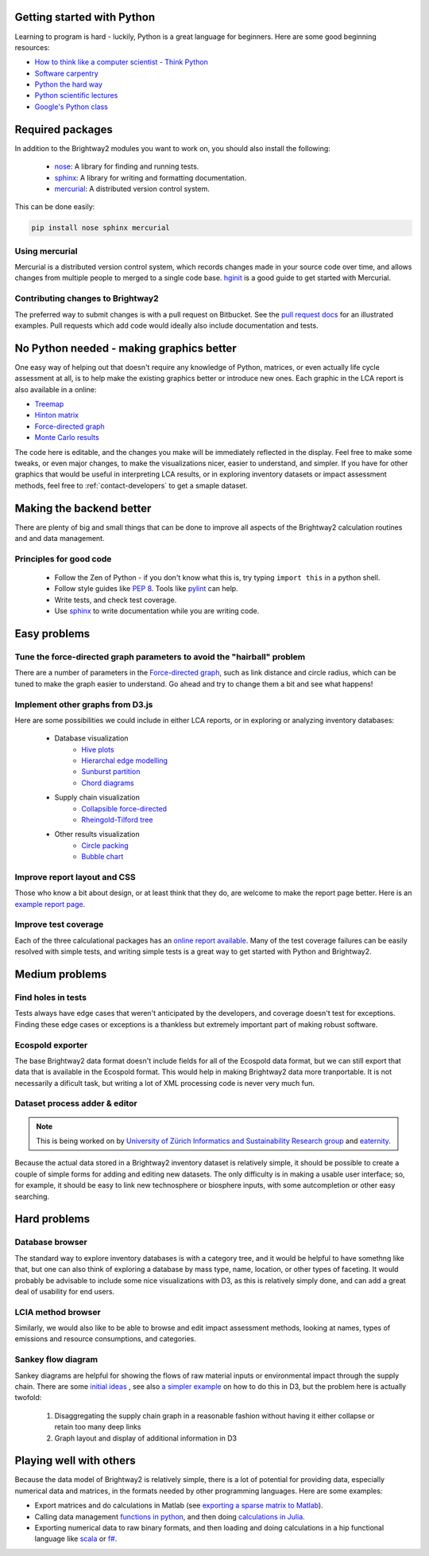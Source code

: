 Getting started with Python
===========================

Learning to program is hard - luckily, Python is a great language for beginners. Here are some good beginning resources:

* `How to think like a computer scientist - Think Python <http://www.greenteapress.com/thinkpython/>`_
* `Software carpentry <http://software-carpentry.org/4_0/python/index.html>`_
* `Python the hard way <http://learnpythonthehardway.org/>`_
* `Python scientific lectures <http://scipy-lectures.github.com/index.html>`_
* `Google's Python class <https://developers.google.com/edu/python/>`_

Required packages
=================

In addition to the Brightway2 modules you want to work on, you should also install the following:

    * `nose <https://github.com/nose-devs/nose>`_: A library for finding and running tests.
    * `sphinx <http://sphinx-doc.org/>`_: A library for writing and formatting documentation.
    * `mercurial <http://mercurial.selenic.com/>`_: A distributed version control system.

This can be done easily:

.. code-block:: bash

    pip install nose sphinx mercurial

Using mercurial
---------------

Mercurial is a distributed version control system, which records changes made in your source code over time, and allows changes from multiple people to merged to a single code base. `hginit <http://hginit.com/>`_ is a good guide to get started with Mercurial.

Contributing changes to Brightway2
----------------------------------

The preferred way to submit changes is with a pull request on Bitbucket. See the `pull request docs <http://blog.bitbucket.org/2011/06/17/pull-request-revamp/>`_ for an illustrated examples. Pull requests which add code would ideally also include documentation and tests.

No Python needed - making graphics better
=========================================

One easy way of helping out that doesn't require any knowledge of Python, matrices, or even actually life cycle assessment at all, is to help make the existing graphics better or introduce new ones. Each graphic in the LCA report is also available in a online:

* `Treemap <http://tributary.io/inlet/4951698>`_
* `Hinton matrix <http://tributary.io/inlet/4951859>`_
* `Force-directed graph`_
* `Monte Carlo results <http://tributary.io/inlet/4951873>`_

The code here is editable, and the changes you make will be immediately reflected in the display. Feel free to make some tweaks, or even major changes, to make the visualizations nicer, easier to understand, and simpler. If you have for other graphics that would be useful in interpreting LCA results, or in exploring inventory datasets or impact assessment methods, feel free to :ref:`contact-developers` to get a smaple dataset.

Making the backend better
=========================

There are plenty of big and small things that can be done to improve all aspects of the Brightway2 calculation routines and and data management.

Principles for good code
------------------------

    * Follow the Zen of Python - if you don't know what this is, try typing ``import this`` in a python shell.
    * Follow style guides like `PEP 8 <http://www.python.org/dev/peps/pep-0008/>`_. Tools like `pylint <http://pypi.python.org/pypi/pylint>`_ can help.
    * Write tests, and check test coverage.
    * Use `sphinx <http://sphinx-doc.org/>`_ to write documentation while you are writing code.

Easy problems
=============

Tune the force-directed graph parameters to avoid the "hairball" problem
------------------------------------------------------------------------

There are a number of parameters in the `Force-directed graph`_, such as link distance and circle radius, which can be tuned to make the graph easier to understand. Go ahead and try to change them a bit and see what happens!

Implement other graphs from D3.js
---------------------------------

Here are some possibilities we could include in either LCA reports, or in exploring or analyzing inventory databases:

    * Database visualization
        * `Hive plots <http://bost.ocks.org/mike/hive/>`_
        * `Hierarchal edge modelling <http://mbostock.github.com/d3/talk/20111116/bundle.html>`_
        * `Sunburst partition <http://bl.ocks.org/4063423>`_
        * `Chord diagrams <http://bl.ocks.org/4062006>`_
    * Supply chain visualization
        * `Collapsible force-directed <http://mbostock.github.com/d3/talk/20111116/force-collapsible.html>`_
        * `Rheingold-Tilford tree <http://bl.ocks.org/4063550>`_
    * Other results visualization
        * `Circle packing <http://bl.ocks.org/4063530>`_
        * `Bubble chart <http://bl.ocks.org/4063269>`_

Improve report layout and CSS
-----------------------------

Those who know a bit about design, or at least think that they do, are welcome to make the report page better. Here is an `example report page <http://reports.brightwaylca.org/report/fb20439529cb414784e25acb8b3ef426>`_.

Improve test coverage
---------------------

Each of the three calculational packages has an `online report available <http://coverage.brightwaylca.org/>`_. Many of the test coverage failures can be easily resolved with simple tests, and writing simple tests is a great way to get started with Python and Brightway2.

Medium problems
===============

Find holes in tests
-------------------

Tests always have edge cases that weren't anticipated by the developers, and coverage doesn't test for exceptions. Finding these edge cases or exceptions is a thankless but extremely important part of making robust software.

Ecospold exporter
-----------------

The base Brightway2 data format doesn't include fields for all of the Ecospold data format, but we can still export that data that is available in the Ecospold format. This would help in making Brightway2 data more tranportable. It is not necessarily a dificult task, but writing a lot of XML processing code is never very much fun.

Dataset process adder & editor
------------------------------

.. note:: This is being worked on by `University of Zürich Informatics and Sustainability Research group <http://www.ifi.uzh.ch/isr.html>`_ and `eaternity <http://eaternity.ch/>`_.

Because the actual data stored in a Brightway2 inventory dataset is relatively simple, it should be possible to create a couple of simple forms for adding and editing new datasets. The only difficulty is in making a usable user interface; so, for example, it should be easy to link new technosphere or biosphere inputs, with some autcompletion or other easy searching.

Hard problems
=============

Database browser
----------------

The standard way to explore inventory databases is with a category tree, and it would be helpful to have somethng like that, but one can also think of exploring a database by mass type, name, location, or other types of faceting. It would probably be advisable to include some nice visualizations with D3, as this is relatively simply done, and can add a great deal of usability for end users.

LCIA method browser
-------------------

Similarly, we would also like to be able to browse and edit impact assessment methods, looking at names, types of emissions and resource consumptions, and categories.

Sankey flow diagram
-------------------

Sankey diagrams are helpful for showing the flows of raw material inputs or environmental impact through the supply chain. There are some `initial ideas <http://blog.bitjuice.com.au/2013/02/using-d3-js-to-visualise-hierarchical-classification/>`_ , see also `a simpler example <http://bost.ocks.org/mike/sankey/>`_ on how to do this in D3, but the problem here is actually twofold:

    #. Disaggregating the supply chain graph in a reasonable fashion without having it either collapse or retain too many deep links
    #. Graph layout and display of additional information in D3

.. _Force-directed graph: http://tributary.io/inlet/4681149

Playing well with others
========================

Because the data model of Brightway2 is relatively simple, there is a lot of potential for providing data, especially numerical data and matrices, in the formats needed by other programming languages. Here are some examples:

* Export matrices and do calculations in Matlab (see `exporting a sparse matrix to Matlab <http://stackoverflow.com/questions/21214659/exporting-a-scipy-sparse-matrix-from-python2-7-to-matlab>`_).
* Calling data management `functions in python <https://github.com/stevengj/PyCall.jl>`_, and then doing `calculations in Julia <http://julia.readthedocs.org/en/latest/stdlib/sparse/>`_.
* Exporting numerical data to raw binary formats, and then loading and doing calculations in a hip functional language like `scala <http://www.scala-lang.org/>`_ or `f# <http://fsharp.org/>`_.
